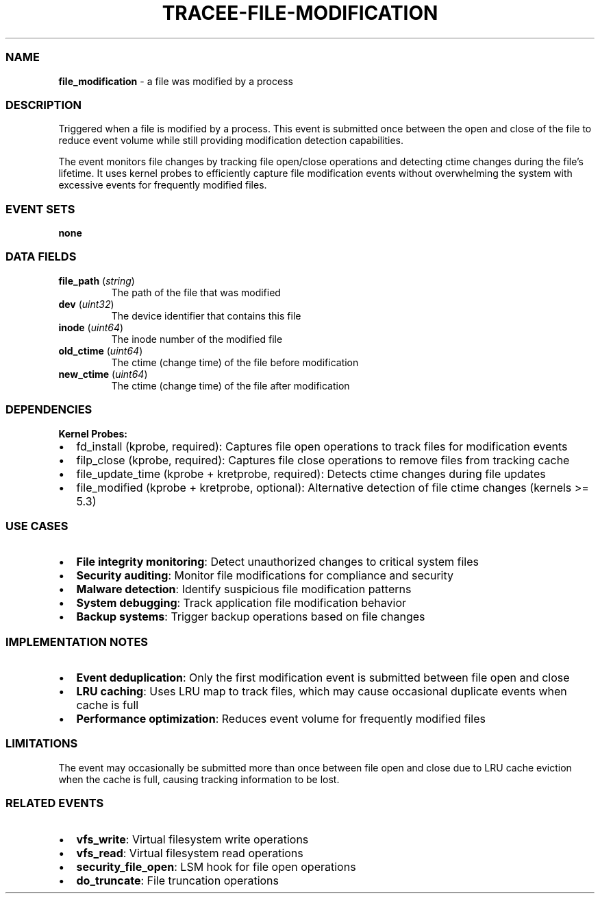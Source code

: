 .\" Automatically generated by Pandoc 3.2
.\"
.TH "TRACEE\-FILE\-MODIFICATION" "1" "" "" "Tracee Event Manual"
.SS NAME
\f[B]file_modification\f[R] \- a file was modified by a process
.SS DESCRIPTION
Triggered when a file is modified by a process.
This event is submitted once between the open and close of the file to
reduce event volume while still providing modification detection
capabilities.
.PP
The event monitors file changes by tracking file open/close operations
and detecting ctime changes during the file\[cq]s lifetime.
It uses kernel probes to efficiently capture file modification events
without overwhelming the system with excessive events for frequently
modified files.
.SS EVENT SETS
\f[B]none\f[R]
.SS DATA FIELDS
.TP
\f[B]file_path\f[R] (\f[I]string\f[R])
The path of the file that was modified
.TP
\f[B]dev\f[R] (\f[I]uint32\f[R])
The device identifier that contains this file
.TP
\f[B]inode\f[R] (\f[I]uint64\f[R])
The inode number of the modified file
.TP
\f[B]old_ctime\f[R] (\f[I]uint64\f[R])
The ctime (change time) of the file before modification
.TP
\f[B]new_ctime\f[R] (\f[I]uint64\f[R])
The ctime (change time) of the file after modification
.SS DEPENDENCIES
\f[B]Kernel Probes:\f[R]
.IP \[bu] 2
fd_install (kprobe, required): Captures file open operations to track
files for modification events
.IP \[bu] 2
filp_close (kprobe, required): Captures file close operations to remove
files from tracking cache
.IP \[bu] 2
file_update_time (kprobe + kretprobe, required): Detects ctime changes
during file updates
.IP \[bu] 2
file_modified (kprobe + kretprobe, optional): Alternative detection of
file ctime changes (kernels >= 5.3)
.SS USE CASES
.IP \[bu] 2
\f[B]File integrity monitoring\f[R]: Detect unauthorized changes to
critical system files
.IP \[bu] 2
\f[B]Security auditing\f[R]: Monitor file modifications for compliance
and security
.IP \[bu] 2
\f[B]Malware detection\f[R]: Identify suspicious file modification
patterns
.IP \[bu] 2
\f[B]System debugging\f[R]: Track application file modification behavior
.IP \[bu] 2
\f[B]Backup systems\f[R]: Trigger backup operations based on file
changes
.SS IMPLEMENTATION NOTES
.IP \[bu] 2
\f[B]Event deduplication\f[R]: Only the first modification event is
submitted between file open and close
.IP \[bu] 2
\f[B]LRU caching\f[R]: Uses LRU map to track files, which may cause
occasional duplicate events when cache is full
.IP \[bu] 2
\f[B]Performance optimization\f[R]: Reduces event volume for frequently
modified files
.SS LIMITATIONS
The event may occasionally be submitted more than once between file open
and close due to LRU cache eviction when the cache is full, causing
tracking information to be lost.
.SS RELATED EVENTS
.IP \[bu] 2
\f[B]vfs_write\f[R]: Virtual filesystem write operations
.IP \[bu] 2
\f[B]vfs_read\f[R]: Virtual filesystem read operations
.IP \[bu] 2
\f[B]security_file_open\f[R]: LSM hook for file open operations
.IP \[bu] 2
\f[B]do_truncate\f[R]: File truncation operations
